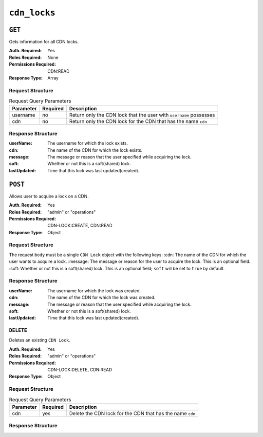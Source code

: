 ..
..
.. Licensed under the Apache License, Version 2.0 (the "License");
.. you may not use this file except in compliance with the License.
.. You may obtain a copy of the License at
..
..     http://www.apache.org/licenses/LICENSE-2.0
..
.. Unless required by applicable law or agreed to in writing, software
.. distributed under the License is distributed on an "AS IS" BASIS,
.. WITHOUT WARRANTIES OR CONDITIONS OF ANY KIND, either express or implied.
.. See the License for the specific language governing permissions and
.. limitations under the License.
..

.. _to-api-cdn-locks:

*****************
``cdn_locks``
*****************

.. versionadded:: 4.0

``GET``
=======
Gets information for all CDN locks.

:Auth. Required: Yes
:Roles Required: None
:Permissions Required: CDN:READ
:Response Type:  Array

Request Structure
-----------------
.. table:: Request Query Parameters

	+---------------+----------+-----------------------------------------------------------------------------------+
	| Parameter     | Required | Description                                                                       |
	+===============+==========+===================================================================================+
	| username      | no       | Return only the CDN lock that the user with ``username`` possesses                |
	+---------------+----------+-----------------------------------------------------------------------------------+
	| cdn           | no       | Return only the CDN lock for the CDN that has the name ``cdn``                    |
	+---------------+----------+-----------------------------------------------------------------------------------+

Response Structure
------------------
:userName:       The username for which the lock exists.
:cdn:            The name of the CDN for which the lock exists.
:message:        The message or reason that the user specified while acquiring the lock.
:soft:           Whether or not this is a soft(shared) lock.
:lastUpdated:    Time that this lock was last updated(created).

.. code-block:: http
	:caption: Response Example

	HTTP/2 200
	Content-Type: application/json

	{ "response": [
		{
			"userName": "foo",
			"cdn": "bar",
			"message": "acquiring lock to snap CDN",
			"soft": true,
			"lastUpdated": "2021-05-26T09:31:57-06"
		}
	]}

``POST``
========
Allows user to acquire a lock on a CDN.

:Auth. Required: Yes
:Roles Required: "admin" or "operations"
:Permissions Required: CDN-LOCK:CREATE, CDN:READ
:Response Type:  Object

Request Structure
-----------------
The request body must be a single ``CDN Lock`` object with the following keys:
:cdn:            The name of the CDN for which the user wants to acquire a lock.
:message:        The message or reason for the user to acquire the lock. This is an optional field.
:soft:           Whether or not this is a soft(shared) lock. This is an optional field; ``soft`` will be set to ``true`` by default.

.. code-block:: http
	:caption: Request Example

	POST /api/4.0/cdn_locks HTTP/2
	Host: localhost:8443
	User-Agent: curl/7.64.2
	Accept: */*
	Cookie: mojolicious=...
	Content-Type: application/json
	Content-Length: 81

	{
		"cdn": "bar",
		"message": "acquiring lock to snap CDN",
		"soft": true
	}

Response Structure
------------------
:userName:       The username for which the lock was created.
:cdn:            The name of the CDN for which the lock was created.
:message:        The message or reason that the user specified while acquiring the lock.
:soft:           Whether or not this is a soft(shared) lock.
:lastUpdated:    Time that this lock was last updated(created).

.. code-block:: http
	:caption: Response Example

	HTTP/2 201
	Access-Control-Allow-Credentials: true
	Access-Control-Allow-Headers: Origin, X-Requested-With, Content-Type, Accept, Set-Cookie, Cookie
	Access-Control-Allow-Methods: POST,GET,OPTIONS,PUT,DELETE
	Access-Control-Allow-Origin: *
	Content-Type: application/json
	Set-Cookie: mojolicious=...; Path=/; Expires=Wed, 26 May 2021 17:59:10 GMT; Max-Age=3600; HttpOnly
	Whole-Content-Sha512: IWjt4zhg4OlPDTfOebjMTS1uHsZ8LycEaHgSS3KHnmc6Vvmw5/S6q70CCnbAePV2x1bxKkVEifTIxfft8vq3sg==
	X-Server-Name: traffic_ops_golang/
	Date: Wed, 26 May 2021 16:59:10 GMT
	Content-Length: 204

	{ "alerts": [
		{
			"text": "soft CDN lock acquired!",
			"level":"success"
		}
	],
	"response": {
		"userName": "foo",
		"cdn": "bar",
		"message": "acquiring lock to snap CDN",
		"soft": true,
		"lastUpdated": "2021-05-26T10:59:10-06"
	}}

``DELETE``
----------
Deletes an existing ``CDN Lock``.

:Auth. Required: Yes
:Roles Required: "admin" or "operations"
:Permissions Required: CDN-LOCK:DELETE, CDN:READ
:Response Type: Object

Request Structure
-----------------
.. table:: Request Query Parameters

	+---------------+----------+-----------------------------------------------------------------------------------+
	| Parameter     | Required | Description                                                                       |
	+===============+==========+===================================================================================+
	| cdn           | yes      | Delete the CDN lock for the CDN that has the name ``cdn``                         |
	+---------------+----------+-----------------------------------------------------------------------------------+

.. code-block:: http
	:caption: Request Example

	DELETE /api/4.0/cdn_locks?cdn=bar HTTP/2
	Host: localhost:8443
	User-Agent: curl/7.64.1
	Accept: */*
	Connection: keep-alive
	Cookie: mojolicious=...
	Content-Length: 0
	Content-Type: application/json

Response Structure
------------------

.. code-block:: http
	:caption: Response Example

	HTTP/2 200
	Access-Control-Allow-Credentials: true
	Access-Control-Allow-Headers: Origin, X-Requested-With, Content-Type, Accept, Set-Cookie, Cookie
	Access-Control-Allow-Methods: POST,GET,OPTIONS,PUT,DELETE
	Access-Control-Allow-Origin: *
	Content-Type: application/json
	Set-Cookie: mojolicious=...; Path=/; Expires=Wed, 26 May 2021 22:20:10 GMT; Max-Age=3600; HttpOnly
	Whole-Content-Sha512: p/M2OEmhaws6QLhzzoSBvpC5UnIM+/84RI1wO42PYXiyUKWnxoQQEtm4lkN+K5NOKIH+OkyUlI2ovQZP6lGOcg==
	X-Server-Name: traffic_ops_golang/
	Date: Wed, 26 May 2021 21:20:10 GMT
	Content-Length: 202

	{ "alerts": [
		{
			"text": "cdn lock deleted",
			"level":"success"
		}
	],
	"response": {
		"userName": "foo",
		"cdn": "bar",
		"message": "acquiring lock to snap CDN",
		"soft": true,
		"lastUpdated": "2021-05-26T10:59:10-06"
	}}
